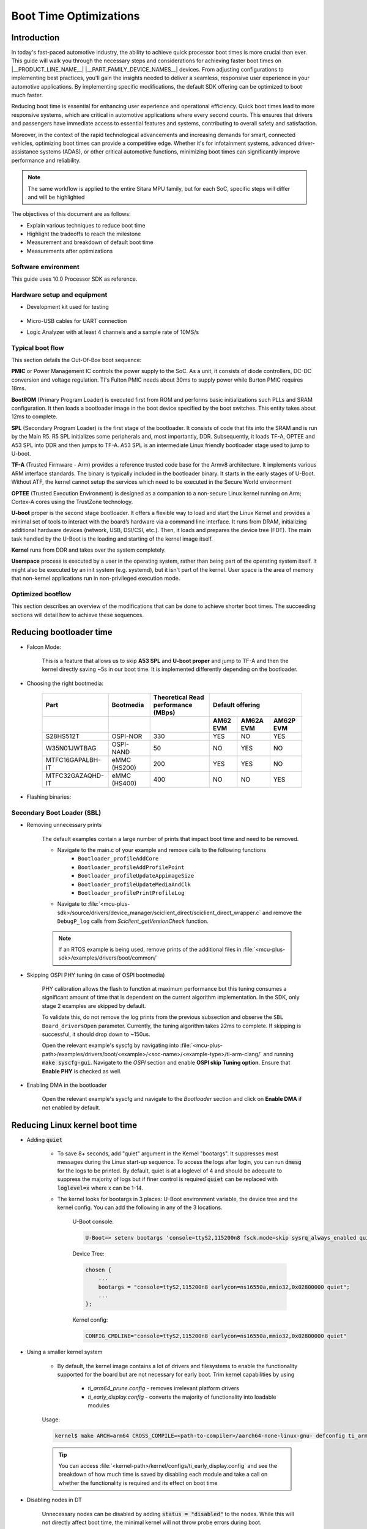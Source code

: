 Boot Time Optimizations
=======================

Introduction
------------

In today's fast-paced automotive industry, the ability to achieve quick processor boot times is more crucial than ever. This guide will walk you through the necessary steps and considerations for achieving faster boot times on |__PRODUCT_LINE_NAME__| |__PART_FAMILY_DEVICE_NAMES__| devices. From adjusting configurations to implementing best practices, you'll gain the insights needed to deliver a seamless, responsive user experience in your automotive applications. By implementing specific modifications, the default SDK offering can be optimized to boot much faster.

Reducing boot time is essential for enhancing user experience and operational efficiency. Quick boot times lead to more responsive systems, which are critical in automotive applications where every second counts. This ensures that drivers and passengers have immediate access to essential features and systems, contributing to overall safety and satisfaction.

Moreover, in the context of the rapid technological advancements and increasing demands for smart, connected vehicles, optimizing boot times can provide a competitive edge. Whether it's for infotainment systems, advanced driver-assistance systems (ADAS), or other critical automotive functions, minimizing boot times can significantly improve performance and reliability.

.. note::

    The same workflow is applied to the entire Sitara MPU family, but for each SoC, specific steps will differ and will be highlighted

The objectives of this document are as follows:

- Explain various techniques to reduce boot time

- Highlight the tradeoffs to reach the milestone

- Measurement and breakdown of default boot time

- Measurements after optimizations

Software environment
^^^^^^^^^^^^^^^^^^^^
This guide uses 10.0 Processor SDK as reference.

.. ifconfig:: CONFIG_part_variant in ('AM62X')

    - `PROCESSOR-SDK-LINUX-AM62X <https://www.ti.com/tool/download/PROCESSOR-SDK-LINUX-AM62X>`_

    - `MCU+ SDK AM62X <https://www.ti.com/tool/download/MCU-PLUS-SDK-AM62X>`_

.. ifconfig:: CONFIG_part_variant in ('AM62AX')

    - `PROCESSOR-SDK-LINUX-AM62AX <https://www.ti.com/tool/download/PROCESSOR-SDK-LINUX-AM62A>`_

    - `MCU+ SDK AM62AX <https://www.ti.com/tool/download/MCU-PLUS-SDK-AM62A>`_
    
.. ifconfig:: CONFIG_part_variant in ('AM62PX')

    - `PROCESSOR-SDK-LINUX-AM62PX <https://www.ti.com/tool/download/PROCESSOR-SDK-LINUX-AM62P>`_

    - `MCU+ SDK AM62PX <https://www.ti.com/tool/download/MCU-PLUS-SDK-AM62P>`_

Hardware setup and equipment
^^^^^^^^^^^^^^^^^^^^^^^^^^^^
-  Development kit used for testing

    .. ifconfig:: CONFIG_part_variant in ('AM62X')

        -  `SK-AM62 <https://www.ti.com/tool/SK-AM62>`_

    .. ifconfig:: CONFIG_part_variant in ('AM62AX')

        -  `SK-AM62A <https://www.ti.com/tool/SK-AM62A>`_

    .. ifconfig:: CONFIG_part_variant in ('AM62PX')

        -  `SK-AM62P-LP <https://www.ti.com/tool/SK-AM62P-LP>`_

-  Micro-USB cables for UART connection

-  Logic Analyzer with at least 4 channels and a sample rate of 10MS/s

Typical boot flow
^^^^^^^^^^^^^^^^^
This section details the Out-Of-Box boot sequence:

.. Image:: /images/typical_bootflow_spl_mpu.png
     :align: center


**PMIC** or Power Management IC controls the power supply to the SoC. As a unit, it consists of diode controllers, DC-DC conversion and voltage regulation. TI's Fulton PMIC needs about 30ms to supply power while Burton PMIC requires 18ms.

**BootROM** (Primary Program Loader) is executed first from ROM and performs basic initializations such PLLs and SRAM configuration. It then loads a bootloader image in the boot device specified by the boot switches. This entity takes about 12ms to complete.

**SPL** (Secondary Program Loader) is the first stage of the bootloader. It consists of code that fits into the SRAM and is run by the Main R5. R5 SPL initializes some peripherals and, most importantly, DDR. Subsequently, it loads TF-A, OPTEE and A53 SPL into DDR and then jumps to TF-A. A53 SPL is an intermediate Linux friendly bootloader stage used to jump to U-boot.

**TF-A** (Trusted Firmware - Arm) provides a reference trusted code base for the Armv8 architecture. It implements various ARM interface standards. The binary is typically included in the bootloader binary. It starts in the early stages of U-Boot. Without ATF, the kernel cannot setup the services which need to be executed in the Secure World environment

**OPTEE** (Trusted Execution Environment) is designed as a companion to a non-secure Linux kernel running on Arm; Cortex-A cores using the TrustZone technology. 

**U-boot** proper is the second stage bootloader. It offers a flexible way to load and start the Linux Kernel and provides a minimal set of tools to interact with the board’s hardware via a command line interface. It runs from DRAM, initializing additional hardware devices (network, USB, DSI/CSI, etc.). Then, it loads and prepares the device tree (FDT). The main task handled by the U-Boot is the loading and starting of the kernel image itself.

**Kernel** runs from DDR and takes over the system completely.

**Userspace** process is executed by a user in the operating system, rather than being part of the operating system itself. It might also be executed by an init system (e.g. systemd), but it isn't part of the kernel. User space is the area of memory that non-kernel applications run in non-privileged execution mode.

Optimized bootflow
^^^^^^^^^^^^^^^^^^
This section describes an overview of the modifications that can be done to achieve shorter boot times. The succeeding sections will detail how to achieve these sequences.

.. Image:: /images/optimized_bootflow_sbl_mpu.png
     :align: center

Reducing bootloader time
------------------------

- Falcon Mode:

    This is a feature that allows us to skip **A53 SPL** and **U-boot proper** and jump to TF-A and then the kernel directly saving ~5s in our boot time. It is implemented differently depending on the bootloader.

- Choosing the right bootmedia:

    +------------------+--------------+--------------------+----------------------------------+
    |     Part         | Bootmedia    | Theoretical Read   |        Default offering          |
    |                  |              | performance (MBps) |                                  |
    +------------------+--------------+--------------------+----------+-----------+-----------+
    |                  |              |                    | AM62 EVM | AM62A EVM | AM62P EVM |
    +==================+==============+====================+==========+===========+===========+
    |    S28HS512T     | OSPI-NOR     |        330         |   YES    |     NO    |    YES    |
    +------------------+--------------+--------------------+----------+-----------+-----------+
    |   W35N01JWTBAG   | OSPI-NAND    |         50         |    NO    |    YES    |     NO    |
    +------------------+--------------+--------------------+----------+-----------+-----------+
    | MTFC16GAPALBH-IT | eMMC (HS200) |        200         |   YES    |    YES    |     NO    |
    +------------------+--------------+--------------------+----------+-----------+-----------+
    | MTFC32GAZAQHD-IT | eMMC (HS400) |        400         |    NO    |     NO    |    YES    |
    +------------------+--------------+--------------------+----------+-----------+-----------+

.. ifconfig:: CONFIG_part_variant in ('AM62X')

    You can track current performance numbers here: `AM62X <https://software-dl.ti.com/mcu-plus-sdk/esd/AM62X/latest/exports/docs/api_guide_am62x/DATASHEET_AM62X_EVM.html#autotoc_md184>`_

.. ifconfig:: CONFIG_part_variant in ('AM62AX')

    You can track current performance numbers here: `AM62AX <https://software-dl.ti.com/mcu-plus-sdk/esd/AM62AX/latest/exports/docs/api_guide_am62ax/DATASHEET_AM62AX_EVM.html#autotoc_md148>`_

.. ifconfig:: CONFIG_part_variant in ('AM62PX')

    You can track current performance numbers here: `AM62PX <https://software-dl.ti.com/mcu-plus-sdk/esd/AM62PX/latest/exports/docs/api_guide_am62px/DATASHEET_AM62PX_EVM.html#autotoc_md119>`_


- Flashing binaries:

    .. ifconfig:: CONFIG_part_variant in ('AM62X')

        - `UART flashing tool AM62X <https://software-dl.ti.com/mcu-plus-sdk/esd/AM62X/latest/exports/docs/api_guide_am62x/TOOLS_FLASH.html>`_

        - `U-Boot eMMC flashing tool AM62X <https://software-dl.ti.com/processor-sdk-linux/esd/AM62X/latest/exports/docs/linux/Foundational_Components/U-Boot/UG-General-Info.html#u-boot-environment>`_

        - `U-Boot SPI flashing tool AM62X <https://software-dl.ti.com/processor-sdk-linux/esd/AM62X/latest/exports/docs/linux/Foundational_Components/U-Boot/UG-SPI.html#spi>`_

    .. ifconfig:: CONFIG_part_variant in ('AM62AX')

        - `UART flashing tool AM62AX <https://software-dl.ti.com/mcu-plus-sdk/esd/AM62AX/latest/exports/docs/api_guide_am62ax/TOOLS_FLASH.html>`_

        - `U-Boot eMMC flashing tool AM62AX <https://software-dl.ti.com/processor-sdk-linux/esd/AM62AX/latest/exports/docs/linux/Foundational_Components/U-Boot/UG-General-Info.html#u-boot-environment>`_

        - `U-Boot SPI flashing tool AM62AX <https://software-dl.ti.com/processor-sdk-linux/esd/AM62AX/latest/exports/docs/linux/Foundational_Components/U-Boot/UG-SPI.html#spi>`_

    .. ifconfig:: CONFIG_part_variant in ('AM62PX')

        - `UART flashing tool AM62PX <https://software-dl.ti.com/mcu-plus-sdk/esd/AM62PX/latest/exports/docs/api_guide_am62px/TOOLS_FLASH.html>`_

        - `U-Boot eMMC flashing tool AM62PX <https://software-dl.ti.com/processor-sdk-linux/esd/AM62PX/latest/exports/docs/linux/Foundational_Components/U-Boot/UG-General-Info.html#u-boot-environment>`_

        - `U-Boot SPI flashing tool AM62PX <https://software-dl.ti.com/processor-sdk-linux/esd/AM62PX/latest/exports/docs/linux/Foundational_Components/U-Boot/UG-SPI.html#spi>`_

Secondary Boot Loader (SBL)
^^^^^^^^^^^^^^^^^^^^^^^^^^^
.. ifconfig:: CONFIG_part_variant in ('AM62X')

    The following section will reference `AM62X MCU+ SDK's SBL examples <https://software-dl.ti.com/mcu-plus-sdk/esd/AM62X/latest/exports/docs/api_guide_am62x/EXAMPLES_DRIVERS_SBL.html>`_.

.. ifconfig:: CONFIG_part_variant in ('AM62AX')

    The following section will reference `AM62AX MCU+ SDK's SBL examples <https://software-dl.ti.com/mcu-plus-sdk/esd/AM62AX/latest/exports/docs/api_guide_am62ax/EXAMPLES_DRIVERS_SBL.html>`_.

.. ifconfig:: CONFIG_part_variant in ('AM62PX')

    The following section will reference `AM62PX MCU+ SDK's SBL examples <https://software-dl.ti.com/mcu-plus-sdk/esd/AM62PX/latest/exports/docs/api_guide_am62px/EXAMPLES_DRIVERS_SBL.html>`_.

.. ifconfig:: CONFIG_part_variant in ('AM62X')

    - `AM62X Falcon Mode <https://software-dl.ti.com/mcu-plus-sdk/esd/AM62X/latest/exports/docs/api_guide_am62x/TOOLS_BOOT.html#LINUX_APPIMAGE_GEN_TOOL>`_

.. ifconfig:: CONFIG_part_variant in ('AM62AX')

    - `AM62AX Falcon Mode <https://software-dl.ti.com/mcu-plus-sdk/esd/AM62AX/latest/exports/docs/api_guide_am62ax/TOOLS_BOOT.html#LINUX_APPIMAGE_GEN_TOOL>`_

.. ifconfig:: CONFIG_part_variant in ('AM62PX')

    - `AM62PX Falcon Mode <https://software-dl.ti.com/mcu-plus-sdk/esd/AM62PX/latest/exports/docs/api_guide_am62px/TOOLS_BOOT.html#LINUX_APPIMAGE_GEN_TOOL>`_

- Removing unnecessary prints

    The default examples contain a large number of prints that impact boot time and need to be removed. 
    
    - Navigate to the main.c of your example and remove calls to the following functions
        - ``Bootloader_profileAddCore``
        - ``Bootloader_profileAddProfilePoint``
        - ``Bootloader_profileUpdateAppimageSize``
        - ``Bootloader_profileUpdateMediaAndClk``
        - ``Bootloader_profilePrintProfileLog``

    - Navigate to :file:`<mcu-plus-sdk>/source/drivers/device_manager/sciclient_direct/sciclient_direct_wrapper.c` and remove the ``DebugP_log`` calls from `Sciclient_getVersionCheck` function.

    .. note::

        If an RTOS example is being used, remove prints of the additional files in :file:`<mcu-plus-sdk>/examples/drivers/boot/common/`

- Skipping OSPI PHY tuning (in case of OSPI bootmedia)

    PHY calibration allows the flash to function at maximum performance but this tuning consumes a significant amount of time that is dependent on the current algorithm implementation. In the SDK, only stage 2 examples are skipped by default.

    To validate this, do not remove the log prints from the previous subsection and observe the ``SBL Board_driversOpen`` parameter. Currently, the tuning algorithm takes 22ms to complete. If skipping is successful, it should drop down to ~150us.

    Open the relevant example's syscfg by navigating into :file:`<mcu-plus-path>/examples/drivers/boot/<example>/<soc-name>/<example-type>/ti-arm-clang/` and running :code:`make syscfg-gui`. Navigate to the `OSPI` section and enable **OSPI skip Tuning option**. Ensure that **Enable PHY** is checked as well.

    .. Image:: /images/SBL_enable_ospi_phy_skip.png
         :align: center

- Enabling DMA in the bootloader

    Open the relevant example's syscfg and navigate to the `Bootloader` section and click on **Enable DMA** if not enabled by default.

    .. Image:: /images/SBL_enable_dma.png
         :align: center

.. ifconfig:: CONFIG_part_variant in ('AM62PX')

    - Enable High Capacity(HC) channel DMA

        This upgrades the DMA channel's FIFO depth from 128 to 192 and has been shown to have more than 200% increase in DMA transfer performance. In AM62P, the first four channels are high capacity. By default, these channels have been assigned to the A53 core by order of core priority which A53 has the first 18 channels, DM R5 has the next 6 and lastly, MCU R5 has 2.

        - :download:`This patch </files/AM62P-Change-DMA-allocation.patch>` removes the DMA allocation of A53 and MCU cores to showcase the use of High capacity channels

            .. note::

                It is not possible to assign the first 2 channels to DM R5, the next 2 to A53, next 4 again to DM R5 and so on.

        - Rebuild the boardcfg : `BOARCFG_GEN <https://software-dl.ti.com/mcu-plus-sdk/esd/AM62PX/latest/exports/docs/api_guide_am62px/TOOLS_SYSFW.html#BOARCFG_GEN>`_

        - Flash the binaries

.. ifconfig:: CONFIG_part_variant in ('AM62PX')

    - FastXSPI

        This is a special OSPI-NOR boot mode where ROM tunes OSPI PHY values when provided with the right parameters. If successful, OSPI PHY tuning need not be done by the bootloader at SBL-stage1 otherwise it will switch to the regular OSPI-NOR mode where tuning has to be done by a subsequent stage.

        Flash the relevant binary at :code:`0x3fc0000`:

            - :download:`OSPI-NOR @100MHz </files/fastxspi_pattern_am62p_100MHz.bin>`

            - :download:`OSPI-NOR @133MHz </files/fastxspi_pattern_am62p_133MHz.bin>`

            - :download:`OSPI-NOR @166MHz </files/fastxspi_pattern_am62p_166MHz.bin>`

.. ifconfig:: CONFIG_part_variant in ('AM62PX')
    
    - Use DDR in single rank configuration

        The number of ranks on any DIMM is the number of independent sets of DRAMs that can be accessed for the full data bit-width of the DIMM. Dual rank gives us access to a bigger memory bank but consumes twice the tuning time. By default, DDR is in dual rank configuration and takes ~35ms that is visible in ``System_init`` in the SBL logs.

        Navigate to the DDR section in SBL-stage1 syscfg and update it to the single rank file given below to reduce the time to ~20ms.

        :download:`ddr_1600_singlerank_am62p.h </files/ddr_1600_singlerank_am62p.h>`

        .. Image:: /images/SBL_singlerank_ddr.png
         :align: center

Reducing Linux kernel boot time
-------------------------------

- Adding :code:`quiet`

    - To save 8+ seconds, add "quiet" argument in the Kernel "bootargs". It suppresses most messages during the Linux start-up sequence. To access the logs after login, you can run :code:`dmesg` for the logs to be printed. By default, quiet is at a loglevel of 4 and should be adequate to suppress the majority of logs but if finer control is required :code:`quiet` can be replaced with :code:`loglevel=x` where x can be 1-14.

    - The kernel looks for bootargs in 3 places: U-Boot environment variable, the device tree and the kernel config. You can add the following in any of the 3 locations.

        U-Boot console:

        .. code-block:: console

            U-Boot=> setenv bootargs 'console=ttyS2,115200n8 fsck.mode=skip sysrq_always_enabled quiet'

        Device Tree:

        .. code-block:: dts

            chosen {
                ...
                bootargs = "console=ttyS2,115200n8 earlycon=ns16550a,mmio32,0x02800000 quiet";
                ...
            };

        Kernel config:

        .. code-block:: kconfig

            CONFIG_CMDLINE="console=ttyS2,115200n8 earlycon=ns16550a,mmio32,0x02800000 quiet"

- Using a smaller kernel system

    -  By default, the kernel image contains a lot of drivers and filesystems to enable the functionality supported for the board but are not necessary for early boot. Trim kernel capabilities by using 
    
        - `ti_arm64_prune.config` - removes irrelevant platform drivers 
        - `ti_early_display.config` - converts the majority of functionality into loadable modules

    Usage:
    
    .. code-block:: console

        kernel$ make ARCH=arm64 CROSS_COMPILE=<path-to-compiler>/aarch64-none-linux-gnu- defconfig ti_arm64_prune.config ti_early_display.config

    .. tip::

        You can access :file:`<kernel-path>/kernel/configs/ti_early_display.config` and see the breakdown of how much time is saved by disabling each module and take a call on whether the functionality is required and its effect on boot time

- Disabling nodes in DT

    Unnecessary nodes can be disabled by adding :code:`status = "disabled"` to the nodes. While this will not directly affect boot time, the minimal kernel will not throw probe errors during boot.

Reducing userspace boot time
----------------------------

It is recommended to use a tiny intermediate filesystem that can be used to run applications early with minimal configuration and then mount into a filesystem with full functionality. For this purpose, the installer packages a filesystem: :file:`<PSDK_PATH>/filesystem/<machine>/tisdk-tiny-initramfs-am62xx-evm.cpio` that can be used as an initramfs.

In order to package the filesystem as initramfs into the kernel, follow these steps:

1. Extract the cpio archive to a preferred location via GUI or

    .. code-block:: console

        $ mkdir output
        $ cd output
        $ cpio -idv < tisdk-tiny-initramfs-am62xx-evm.cpio


2. Edit the kernel config:

    .config: 
    
    .. code-block:: kconfig

        CONFIG_INITRAMFS_SOURCE="/path/to/filesystem"
    
    or using :code:`menuconfig`:

    .. code-block:: kconfig

        kernel$ make ARCH=arm64 CROSS_COMPILE=<path-to-compiler>/aarch64-none-linux-gnu- menuconfig

        General setup -> 
            Initial RAM filesystem and RAM disk (initramfs/initrd) support -> 
                Initramfs source file(s) 
                    /path/to/filesystem

3. Rebuild the kernel

    .. code-block:: console

        kernel$ make ARCH=arm64 CROSS_COMPILE=<path-to-compiler>/aarch64-none-linux-gnu- Image -j64

The time taken to boot filesystem is measured from Process ID 1(PID1) to login prompt which is 1.98s with the initramfs filesystem. In order to further drop this time, you can:

.. caution::

    Please ensure that you do not mistakenly affect the host computer while making the below changes

- Remove startup scripts from the tiny filesystem

    .. code-block:: console

        host$ rm <filesystem>/etc/rc5.d/*
        host$ cd <filesystem>/etc/rcS.d
        host$ rm S02banner.sh S04udev S05checkroot.sh S06modutils.sh S07bootlogd S29read-only-rootfs-hook.sh S36bootmisc.sh S37populate-volatile.sh S38dmesg.sh S38urandom

    This shaves off 1.536s from filesystem boot time. udev alone takes up 1.152s.

- Remove package manager, console logo and add /dev/null in the filesystem

    .. code-block:: console

        host$ rm -r <filesystem>/usr/lib/opkg
        host$ rm <filesystem>/etc/issue
        host$ cd <filesystem>/dev
        host$ mknod -m 0600 null c 1 3 

    This removes 52ms from the boot up time.

Measurements
------------

The following section displays the time taken by each stage to start and end. Four profile points were used:

    - PMIC time is taken from the datasheet
    - MCU_PORz (White)
    - SBL_start (Brown)
    - SBL_end (Red)
    - Kernel_end (Gold)

| Range 1 (Power ON to PMIC):
| It is not convenient to measure this range since it is dependent on the hardware to provide the power to the PMIC quickly. While TI experts can give suggestions to reduce the time, it will not be TI's commitment.

| Range 2 (MCU_PORz to SBL_start):
| MCU_PORz is the Power-On-Reset pin that is set HIGH as soon as the PMIC powers the voltage rails. This can be probed using Pin #28 on the MCU Header (J11) of the |__PART_FAMILY_DEVICE_NAMES__|. All pins are automatically set HIGH at this point.

.. ifconfig:: CONFIG_part_variant in ('AM62PX')

    SBL_start is set to LOW as soon as the Bootloader comes up. To enable this, navigate into the main.c of your bootloader (Example: :file:`<mcu-plus-path>/examples/drivers/boot/sbl_ospi_linux_multistage/sbl_ospi_linux_stage1/<soc-name>/<example-type>/main.c`) and add the following section to set MCU_I2C0_SCL (Pin #24 on the MCU Header J11) to LOW. It can be modified for any other pin as well.

.. ifconfig:: CONFIG_part_variant in ('AM62X')

    SBL_start is set to LOW as soon as the Bootloader comes up. To enable this, navigate into the main.c of your bootloader (Example: :file:`<mcu-plus-path>/examples/drivers/boot/sbl_ospi_linux_multistage/sbl_ospi_linux_stage1/<soc-name>/<example-type>/main.c`) and add the following section to set MCU_I2C0_SCL (Pin #24 on the MCU Header J11) to LOW. It can be modified for any other pin as well.

.. ifconfig:: CONFIG_part_variant in ('AM62AX')

    SBL_start is set to LOW as soon as the Bootloader comes up. To enable this, navigate into the main.c of your bootloader (Example: :file:`<mcu-plus-path>/examples/drivers/boot/sbl_ospi_nand_linux_multistage/sbl_nand_ospi_linux_stage1/<soc-name>/<example-type>/main.c`) and add the following section to set MCU_I2C0_SCL (Pin #24 on the MCU Header J11) to LOW. It can be modified for any other pin as well.

.. code-block:: C

    #include <drivers/gpio.h>

    /* GPIO PIN Macros */
    #define CONFIG_GPIO0_BASE_ADDR (CSL_MCU_GPIO0_BASE)
    #define CONFIG_GPIO0_PIN (17)
    #define CONFIG_GPIO0_DIR (GPIO_DIRECTION_OUTPUT)
    #define CONFIG_GPIO0_TRIG_TYPE (GPIO_TRIG_TYPE_NONE)
    #define CONFIG_GPIO_NUM_INSTANCES (1U)

    static Pinmux_PerCfg_t gPinMuxMcuCfg[] = {
        /* MCU_GPIO0 pin config MCU_GPIO0_17 -> MCU_I2C0_SCL (E11) */
        {
            PIN_MCU_I2C0_SCL,
            ( PIN_MODE(7) | PIN_INPUT_ENABLE | PIN_PULL_DISABLE )
        },
        {PINMUX_END, PINMUX_END}
    };

    int main()
    {
        Pinmux_config(gPinMuxMcuCfg, PINMUX_DOMAIN_ID_MCU); // Configure PinMux
        GPIO_setDirMode(CONFIG_GPIO0_BASE_ADDR, CONFIG_GPIO0_PIN, CONFIG_GPIO0_DIR);    //Set GPIO direction
        GPIO_pinWriteLow(CONFIG_GPIO0_BASE_ADDR, CONFIG_GPIO0_PIN); // Set GPIO state to LOW

        ...


| Range 3 (SBL_start to SBL_end):
| This range measures the time the bootloader takes to configure the DDR, load + start the default HSM core, MCU core and Application Core. The GPIO that was set to LOW for SBL_start can be set to HIGH by copying the above code section and using `GPIO_pinWriteHigh`. 

.. ifconfig:: CONFIG_part_variant in ('AM62PX')

    For this measurement, the FreeRTOS IPC example was used for second stage bootloader (:file:`<mcu_plus_sdk>/examples/drivers/ipc/ipc_rpmsg_echo_linux/am62px-sk/wkup-r5fss0-0_freertos`). Open the :file:`examples/drivers/boot/common/soc/am62px/sbl_ospi_linux_stage2.c`. Turn the GPIO HIGH after ``App_loadLinuxImages`` function.

.. ifconfig:: CONFIG_part_variant in ('AM62X')

    For this measurement, the OSPI NOR example was used (:file:`<mcu_plus_sdk>/examples/drivers/boot/sbl_ospi_linux_multistage/sbl_ospi_linux_stage2/am62x-sk/r5fss0-0_nortos/main.c`). Turn the GPIO HIGH after ``App_loadLinuxImages`` function.

.. ifconfig:: CONFIG_part_variant in ('AM62AX')

    For this measurement, the OSPI NAND example was used (:file:`<mcu_plus_sdk>/examples/drivers/boot/sbl_ospi_nand_linux_multistage/sbl_ospi_nand_linux_stage2/am62ax-sk/r5fss0-0_nortos/main.c`). Turn the GPIO HIGH after ``App_loadLinuxImages`` function.

| Range 4 (SBL_end to Kernel_end):
| To toggle GPIO inside the kernel, the Device Tree(DT) and kernel has to be updated. In this example, it was decided to add GPIO functionality into a driver that is definitely being probed quite early on like serial driver (:file:`drivers/tty/serial/8250/8250_omap.c`). We will be using GPIO0_39 pin on the User Expansion Header (J4).

In the relevant dts, add the following:

.. code-block:: dts

    &main_gpio0 {
        ...
        status = "okay";
        pinctrl-names = "default";
        pinctrl-0 = <&test_gpio_default>;
    };

.. ifconfig:: CONFIG_part_variant in ('AM62PX')

    In `&main_pmx0` node, add the relevant IOPAD:

    .. code-block:: dts

        test_gpio_default: test-gpio {
            pinctrl-single,pins = <
                AM62PX_IOPAD(0x00a0, PIN_INPUT, 7) /* (P24) GPMC0_WPn.GPIO0_39 */
            >;
        };

.. ifconfig:: CONFIG_part_variant in ('AM62AX')

    In `&main_pmx0` node, add the relevant IOPAD:

    .. code-block:: dts

        test_gpio_default: test-gpio {
            pinctrl-single,pins = <
                AM62AX_IOPAD(0x00a0, PIN_INPUT, 7) /* (K17) GPMC0_WPn.GPIO0_39 */
            >;
        };

.. ifconfig:: CONFIG_part_variant in ('AM62X')

    In `&main_pmx0` node, add the relevant IOPAD:

    .. code-block:: dts

        test_gpio_default: test-gpio {
            pinctrl-single,pins = <
                AM62X_IOPAD(0x00a0, PIN_INPUT, 7) /* (K25) GPMC0_WPn.GPIO0_39 */
            >;
        };

In the `&main_uart0` node, connect the GPIO by adding

.. code-block:: dts

    test-gpios = <&main_gpio0 39 GPIO_ACTIVE_HIGH>;

.. ifconfig:: CONFIG_part_variant in ('AM62X')

    .. Image:: /images/am62x_ospi_boot_analyser.png
     :align: center

    .. code-block:: console

        [2024-03-29 11:52:40.318] NOTICE:  BL31: v2.10.0(release):v2.10.0-367-g00f1ec6b87-dirty
        [2024-03-29 11:52:40.318] NOTICE:  BL31: Built : 16:09:05, Feb  9 2024
        [2024-03-29 11:52:41.098] 
        [2024-03-29 11:52:41.098] am62xx-evm login:

    +-------------------+-----------+
    |       Stage       | Time (ms) |
    +===================+===========+
    | PMIC (TPS6521904) |     30    |
    +-------------------+-----------+
    |        ROM        |     33    |
    +-------------------+-----------+
    |        SBL        |    238    |
    +-------------------+-----------+
    |    Linux Kernel   |    415    |
    +-------------------+-----------+
    |      Tiny FS      |    365    |
    +-------------------+-----------+
    |             Total |   1081    |
    +-------------------+-----------+

.. ifconfig:: CONFIG_part_variant in ('AM62AX')

    .. Image:: /images/am62ax_ospi_boot_analyser.png
     :align: center
    
    -622ms includes SBL C7x image load

    .. code-block:: console

        [2024-03-29 13:02:19.196] NOTICE:  BL31: v2.10.0(release):v2.10.0-367-g00f1ec6b87-dirty
        [2024-03-29 13:02:19.196] NOTICE:  BL31: Built : 16:09:05, Feb  9 2024
        [2024-03-29 13:02:19.991] 
        [2024-03-29 13:02:19.991] am62xx-evm login: 

    +--------------------+-----------+
    |       Stage        | Time (ms) |
    +====================+===========+
    | PMIC (TPS65931211) |     30    |
    +--------------------+-----------+
    |        ROM         |     48    |
    +--------------------+-----------+
    |        SBL         |    622    |
    +--------------------+-----------+
    |    Linux Kernel    |    450    |
    +--------------------+-----------+
    |      Tiny FS       |    345    |
    +--------------------+-----------+
    |              Total |   1495    |
    +--------------------+-----------+

.. ifconfig:: CONFIG_part_variant in ('AM62PX')

    .. Image:: /images/am62px_ospi_boot_analyser.png
     :align: center

    .. code-block:: console

        [2024-03-29 14:31:25.265] NOTICE:  BL31: v2.10.0(release):v2.10.0-367-g00f1ec6b87-dirty
        [2024-03-29 14:31:25.265] NOTICE:  BL31: Built : 16:09:05, Feb  9 2024
        [2024-03-29 14:31:26.117] 
        [2024-03-29 14:31:26.117] am62xx-evm login: 

    +-----------------+-----------+
    |      Stage      | Time (ms) |
    +=================+===========+
    | PMIC (TPS65224) |     15    |
    +-----------------+-----------+
    |       ROM       |     31    |
    +-----------------+-----------+
    |       SBL       |    185    |
    +-----------------+-----------+
    |  Linux Kernel   |    498    |
    +-----------------+-----------+
    |     Tiny FS     |    355    |
    +-----------------+-----------+
    |           Total |   1084    |
    +-----------------+-----------+

Bootloader loads HSM binary (9KB), MCU/DSP image (50KB) and Kernel+FS image (21MB) in the above measurements

Additional notes
----------------

.. ifconfig:: CONFIG_part_variant in ('AM62X', 'AM62PX')

    .. note::

        Ensure that you are not affecting your host computer when making the changes detailed below

    - This statically compiled :download:`modetest </files/modetest>` can be added to the filesystem to test out display at boot on an OLDI panel. 

        - `init` is a symbolic link to /sbin/init. Remove the file sbin/init

            .. code-block:: console

                rm <filesystem>/sbin/init

        - Create a new sbin/init and add the following. 

             .. code-block:: sh

                #!/bin/sh

                mount -t proc none /proc
                mount -t sysfs none /sys
                mount -t devtmpfs  dev  /dev

                # Run modetest in the background
                # 40 - connector ID
                # 38 - CRTC ID
                # 1920x1200 - resolution of panel
                modetest -M tidss -s 40@38:1920x1200 &

                exec /sbin/init.sysvinit $*

            You can get the connector ID and CRTC ID of your OLDI panel by running :code:`kmsprint` or :code:`modetest -M tidss`

        - Make it executable

            .. code-block:: console

                chmod +x <filesystem>/sbin/init


.. ifconfig:: CONFIG_part_variant in ('AM62AX')
    
    - While AM62A ships with OSPI-NAND, it can be replaced with the OSPI-NOR flash with ease. NAND flash support needs to be replaced with NOR flash support

        - SPL:

            Rebuild `U-Boot <https://software-dl.ti.com/processor-sdk-linux/esd/AM62AX/latest/exports/docs/linux/Foundational_Components/U-Boot/UG-General-Info.html#build-u-boot>`_ with OSPI NOR support.

        - SBL:

            Update the Flash type in Flash section in syscfg to reflect NOR. Save and build SBL.

Troubleshooting
---------------

- If the following logs are noticed and kernel does not come up, it suggests that TF-A is not receiving data from DM which probably hasn't had enough time to run completely

    .. code-block:: console

        ERROR:   Timeout waiting for thread SP_RESPONSE to fill
        ERROR:   Thread SP_RESPONSE verification failed (-60)
        ERROR:   Message receive failed (-60)
        ERROR:   Failed to get response (-60)
        ERROR:   Transfer send failed (-60)
